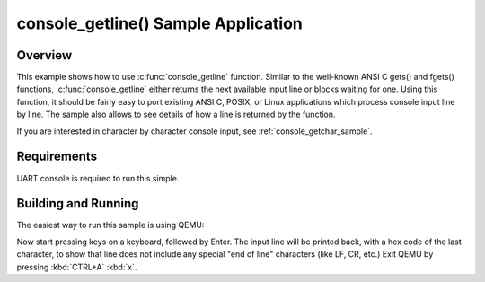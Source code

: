 .. _console_getline_sample:

console_getline() Sample Application
####################################

Overview
********

This example shows how to use :c:func:`console_getline` function.
Similar to the well-known ANSI C gets() and fgets() functions,
:c:func:`console_getline` either returns the next available input
line or blocks waiting for one. Using this function, it should be fairly
easy to port existing ANSI C, POSIX, or Linux applications which process
console input line by line. The sample also allows to see details of how
a line is returned by the function.

If you are interested in character by character console input, see
:ref:`console_getchar_sample`.


Requirements
************

UART console is required to run this simple.


Building and Running
********************

The easiest way to run this sample is using QEMU:

.. zephyr-app-commands::
   :zephyr-app: samples/subsys/console/getline
   :host-os: unix
   :board: qemu_x86
   :goals: run
   :compact:

Now start pressing keys on a keyboard, followed by Enter. The input line
will be printed back, with a hex code of the last character, to show that
line does not include any special "end of line" characters (like LF, CR,
etc.)
Exit QEMU by pressing :kbd:`CTRL+A` :kbd:`x`.

